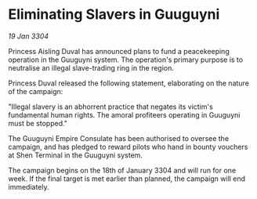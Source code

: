 * Eliminating Slavers in Guuguyni

/19 Jan 3304/

Princess Aisling Duval has announced plans to fund a peacekeeping operation in the Guuguyni system. The operation's primary purpose is to neutralise an illegal slave-trading ring in the region. 

Princess Duval released the following statement, elaborating on the nature of the campaign: 

"Illegal slavery is an abhorrent practice that negates its victim's fundamental human rights. The amoral profiteers operating in Guuguyni must be stopped." 

The Guuguyni Empire Consulate has been authorised to oversee the campaign, and has pledged to reward pilots who hand in bounty vouchers at Shen Terminal in the Guuguyni system. 

The campaign begins on the 18th of January 3304 and will run for one week. If the final target is met earlier than planned, the campaign will end immediately.